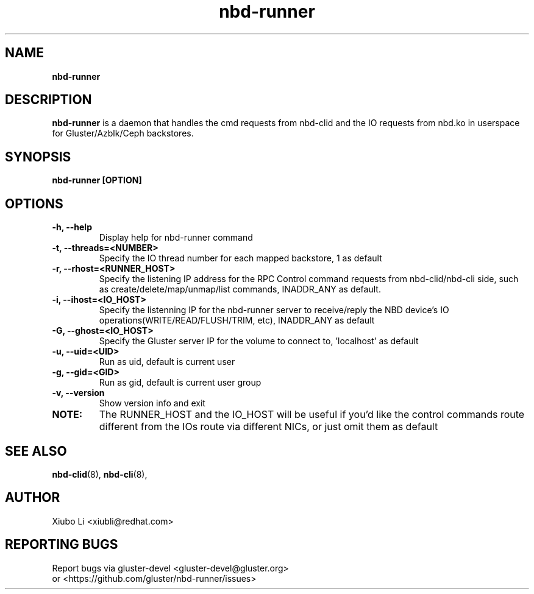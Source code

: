.TH nbd-runner 8
.SH NAME
.B nbd-runner
.SH DESCRIPTION
.B nbd-runner
is a daemon that handles the cmd requests from nbd-clid and the IO requests from nbd.ko in userspace for Gluster/Azblk/Ceph backstores.

.SH SYNOPSIS
.B nbd-runner [OPTION]

.SH OPTIONS
.TP
.B -h, --help
Display help for nbd-runner command

.TP
.B -t, --threads=<NUMBER>
Specify the IO thread number for each mapped backstore, 1 as default

.TP
.B -r, --rhost=<RUNNER_HOST>
Specify the listening IP address for the RPC Control command requests from nbd-clid/nbd-cli side, such as create/delete/map/unmap/list commands, INADDR_ANY as default.

.TP
.B -i, --ihost=<IO_HOST>
Specify the listenning IP for the nbd-runner server to receive/reply the NBD device's
IO operations(WRITE/READ/FLUSH/TRIM, etc), INADDR_ANY as default

.TP
.B -G, --ghost=<IO_HOST>
Specify the Gluster server IP for the volume to connect to, 'localhost' as default

.TP
.B -u, --uid=<UID>
Run as uid, default is current user

.TP
.B -g, --gid=<GID>
Run as gid, default is current user group

.TP
.B -v, --version
Show version info and exit

.TP
.B NOTE:
The RUNNER_HOST and the IO_HOST will be useful if you'd like the control commands route different from the IOs route via different NICs, or just omit them as default


.SH SEE ALSO
.BR nbd-clid (8),
.BR nbd-cli (8),

.SH AUTHOR
Xiubo Li <xiubli@redhat.com>
.SH REPORTING BUGS
Report bugs via gluster-devel <gluster-devel@gluster.org>
.br
or <https://github.com/gluster/nbd-runner/issues>

